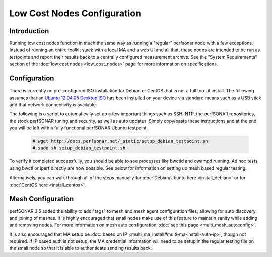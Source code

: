***************************
Low Cost Nodes Configuration
***************************

Introduction
============

Running low cost nodes function in much the same way as running a "regular" perfsonar node with a few exceptions. Instead of running an entire toolkit stack with a local MA and a web UI and all that, these nodes are intended to be run as testpoints and report their results back to a centrally configured measurement archive. See the "System Requirements" section of the :doc:`low cost nodes <low_cost_nodes>` page for more information on specifications.


Configuration
=============

There is currently no pre-configured ISO installation for Debian or CentOS that is not a full toolkit install. The following assumes that an `Ubuntu 12.04.05 Desktop ISO <http://releases.ubuntu.com/12.04/ubuntu-12.04.5-desktop-amd64.iso>`_ has been installed on your device via standard means such as a USB stick and that network connectivity is available.

The following is a script to automatically set up a few important things such as SSH, NTP, the perfSONAR repositories, the stock perfSONAR tuning and security, as well as auto updates. Simply copy/paste these instructions and at the end you will be left with a fully functional perfSONAR Ubuntu testpoint.

	.. code-block:: console 
	
		# wget http://docs.perfsonar.net/_static/setup_debian_testpoint.sh
		# sudo sh setup_debian_testpoint.sh


To verify it completed successfully, you should be able to see processes like bwctld and owampd running. Ad hoc tests using bwctl or iperf directly are now possible. See below for information on setting up mesh based regular testing.

Alternatively, you can walk through all of the steps manually for :doc:`Debian/Ubuntu here <install_debian>` or for :doc:`CentOS here <install_centos>`.


Mesh Configuration
==================

perfSONAR 3.5 added the ability to add "tags" to mesh and mesh agent configuration files, allowing for auto discovery and joining of meshes. It is highly encouraged that small nodes make use of this feature to maintain sanity while adding and removing nodes. For more information on mesh auto configuration, :doc:`see this page <multi_mesh_autoconfig>`.

It is also encouraged that MA setup be :doc:`based on IP <multi_ma_install#multi-ma-install-auth-ip>`, though not required. If IP based auth is not setup, the MA credential information will need to be setup in the regular testing file on the small node so that it is able to authenticate sending results back.


